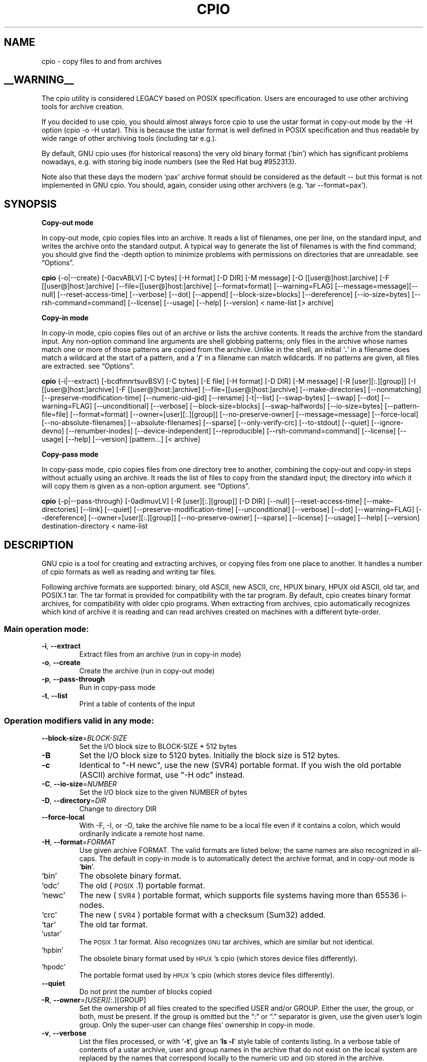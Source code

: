 .\" DO NOT MODIFY THIS FILE!  It was (partly) generated by help2man from
.\" cpio --help/cpio --version output and partly patched by downstream
.\" package maintainers.
.TH CPIO 1L \" -*- nroff -*-
.SH NAME
cpio \- copy files to and from archives
.SH __WARNING__
.PP
The cpio utility is considered LEGACY based on POSIX specification.  Users are
encouraged to use other archiving tools for archive creation.

If you decided to use cpio, you should almost always force cpio to use the
ustar format in copy-out mode by the -H option (cpio -o -H ustar).  This is
because the ustar format is well defined in POSIX specification and thus
readable by wide range of other archiving tools (including tar e.g.).

By default, GNU cpio uses (for historical reasons) the very old binary format
('bin') which has significant problems nowadays, e.g. with storing big inode
numbers (see the Red Hat bug #952313).

Note also that these days the modern 'pax' archive format should be considered
as the default -- but this format is not implemented in GNU cpio.  You should,
again, consider using other archivers (e.g. 'tar --format=pax').

.SH SYNOPSIS
\&\fBCopy-out mode\fR
.PP
In copy-out mode, cpio copies files into an archive.  It reads a list
of filenames, one per line, on the standard input, and writes the
archive onto the standard output.  A typical way to generate the list
of filenames is with the find command; you should give find the \-depth
option to minimize problems with permissions on directories that are
unreadable.  see \*(lqOptions\*(rq.
.PP
.B cpio
{\-o|\-\-create} [\-0acvABLV] [\-C bytes] [\-H format] [\-D DIR]
[\-M message] [\-O [[user@]host:]archive] [\-F [[user@]host:]archive]
[\-\-file=[[user@]host:]archive] [\-\-format=format] [\-\-warning=FLAG]
[\-\-message=message][\-\-null] [\-\-reset\-access\-time] [\-\-verbose]
[\-\-dot] [\-\-append] [\-\-block\-size=blocks] [\-\-dereference]
[\-\-io\-size=bytes] [\-\-rsh\-command=command]  [\-\-license] [\-\-usage]
[\-\-help] [\-\-version]
< name-list [> archive]
.PP
\&\fBCopy-in mode\fR
.PP
In copy-in mode, cpio copies files out of an archive or lists the
archive contents.  It reads the archive from the standard input.  Any
non-option command line arguments are shell globbing patterns; only
files in the archive whose names match one or more of those patterns are
copied from the archive.  Unlike in the shell, an initial `\fB.\fR' in a
filename does match a wildcard at the start of a pattern, and a `\fB/\fR' in a
filename can match wildcards.  If no patterns are given, all files are
extracted.  see \*(lqOptions\*(rq.
.PP
.B cpio
{\-i|\-\-extract} [\-bcdfmnrtsuvBSV] [\-C bytes] [\-E file] [\-H format]
[\-D DIR]
[\-M message] [\-R [user][:.][group]] [\-I [[user@]host:]archive]
[\-F [[user@]host:]archive] [\-\-file=[[user@]host:]archive]
[\-\-make-directories] [\-\-nonmatching] [\-\-preserve-modification-time]
[\-\-numeric-uid-gid] [\-\-rename] [\-t|\-\-list] [\-\-swap-bytes] [\-\-swap]
[\-\-dot] [\-\-warning=FLAG] [\-\-unconditional] [\-\-verbose]
[\-\-block-size=blocks] [\-\-swap-halfwords] [\-\-io-size=bytes]
[\-\-pattern-file=file] [\-\-format=format] [\-\-owner=[user][:.][group]]
[\-\-no-preserve-owner] [\-\-message=message]
[\-\-force\-local] [\-\-no\-absolute\-filenames] [\-\-absolute\-filenames]
[\-\-sparse] [\-\-only\-verify\-crc] [\-\-to\-stdout] [\-\-quiet]
[\-\-ignore\-devno] [\-\-renumber\-inodes] [\-\-device\-independent]
[\-\-reproducible]
[\-\-rsh-command=command] [\-\-license] [\-\-usage] [\-\-help]
[\-\-version] [pattern...] [< archive]
.PP
\&\fBCopy-pass mode\fR
.PP
In copy-pass mode, cpio copies files from one directory tree to
another, combining the copy-out and copy-in steps without actually
using an archive.  It reads the list of files to copy from the standard
input; the directory into which it will copy them is given as a
non-option argument.  see \*(lqOptions\*(rq.
.PP
.B cpio
{\-p|\-\-pass-through} [\-0adlmuvLV] [\-R [user][:.][group]] [\-D DIR]
[\-\-null] [\-\-reset-access-time] [\-\-make-directories] [\-\-link] [\-\-quiet]
[\-\-preserve-modification-time] [\-\-unconditional] [\-\-verbose] [\-\-dot]
[\-\-warning=FLAG] [\-\-dereference] [\-\-owner=[user][:.][group]]
[\-\-no-preserve-owner] [\-\-sparse]  [\-\-license] [\-\-usage] [\-\-help]
[\-\-version] destination-directory < name-list
.PP
.SH DESCRIPTION
GNU cpio is a tool for creating and extracting archives, or copying
files from one place to another.  It handles a number of cpio formats as
well as reading and writing tar files.
.PP
Following archive formats are supported: binary, old ASCII, new ASCII, crc, HPUX binary, HPUX old
ASCII, old tar, and POSIX.1 tar.  The tar format is provided for compatibility with the tar program. By
default, cpio creates binary format archives, for compatibility with older cpio programs.  When extracting
from archives, cpio automatically recognizes which kind of archive it is reading and can read archives created 
on machines with a different byte-order.
.PP
.SS "Main operation mode:"
.TP
\fB\-i\fR, \fB\-\-extract\fR
Extract files from an archive (run in copy\-in
mode)
.TP
\fB\-o\fR, \fB\-\-create\fR
Create the archive (run in copy\-out mode)
.TP
\fB\-p\fR, \fB\-\-pass\-through\fR
Run in copy\-pass mode
.TP
\fB\-t\fR, \fB\-\-list\fR
Print a table of contents of the input
.SS "Operation modifiers valid in any mode:"
.TP
\fB\-\-block\-size\fR=\fI\,BLOCK\-SIZE\/\fR
Set the I/O block size to BLOCK\-SIZE * 512
bytes
.TP
\fB\-B\fR
Set the I/O block size to 5120 bytes.
Initially the block size is 512 bytes.
.TP
\fB\-c\fR
Identical to "\-H newc", use the new (SVR4)
portable format. If you wish the old portable
(ASCII) archive format, use "\-H odc" instead.
.TP
\fB\-C\fR, \fB\-\-io\-size\fR=\fI\,NUMBER\/\fR
Set the I/O block size to the given NUMBER of
bytes
.TP
\fB\-D\fR, \fB\-\-directory\fR=\fI\,DIR\/\fR
Change to directory DIR
.TP
\fB\-\-force\-local\fR
With \-F, \-I, or \-O, take the archive file name to be a local file
even if it contains a colon, which would ordinarily indicate a
remote host name.
.TP
\fB\-H\fR, \fB\-\-format\fR=\fI\,FORMAT\/\fR
Use given archive FORMAT.
The valid formats are listed below; the same names are also recognized in
all\-caps.  The default in copy-in mode is to automatically detect the archive
format, and in copy-out mode is `\fBbin\fR'.
.TP
`bin'
The obsolete binary format.
.TP
`odc'
The old (\s-1POSIX\s0.1) portable format.
.TP
`newc'
The new (\s-1SVR4\s0) portable format, which supports file systems
having more than 65536 i\-nodes.
.TP
`crc'
The new (\s-1SVR4\s0) portable format with a checksum (Sum32) added.
.TP
`tar'
The old tar format.
.TP
`ustar'
The \s-1POSIX\s0.1 tar format.  Also recognizes \s-1GNU\s0 tar archives,
which are similar but not identical.
.TP
`hpbin'
The obsolete binary format used by \s-1HPUX\s0's cpio (which stores
device files differently).
.TP
`hpodc'
The portable format used by \s-1HPUX\s0's cpio (which stores device
files differently).
.TP
\fB\-\-quiet\fR
Do not print the number of blocks copied
.TP
\fB\-R\fR, \fB\-\-owner\fR=\fI\,[USER][\/\fR:.][GROUP]
Set the ownership of all files created to the
specified USER and/or GROUP.
Either the user, the group, or both, must be present.  If the group is omitted
but the \&\*(lq:\*(rq or \*(lq.\*(rq separator is given, use the given user's
login group.  Only the super-user can change files' ownership in copy\-in mode.
.TP
\fB\-v\fR, \fB\-\-verbose\fR
List the files processed, or with `\fB\-t\fR', give an `\fBls \-l\fR' style
table of contents listing.  In a verbose table of contents of a
ustar archive, user and group names in the archive that do not
exist on the local system are replaced by the names that
correspond locally to the numeric \s-1UID\s0 and \s-1GID\s0 stored in the
archive.
.TP
\fB\-V\fR, \fB\-\-dot\fR
Print a "." for each file processed
.TP
\fB\-W\fR, \fB\-\-warning\fR=\fI\,FLAG\/\fR
Control warning display. Currently FLAG is one of
\&'none', 'truncate', 'all'. Multiple options
accumulate.
.SS "Operation modifiers valid in copy-in and copy-out modes:"
.TP
\fB\-F\fR, \fB\-\-file\fR=\fI\,[[USER\/\fR@]HOST:]FILE\-NAME
Use this FILE\-NAME instead of standard input or
output. Optional USER and HOST specify the user
and host names in case of a remote archive
.TP
\fB\-M\fR, \fB\-\-message\fR=\fI\,STRING\/\fR
Print \s-1STRING\s0 when the end of a volume of the backup media (such
as a tape or a floppy disk) is reached, to prompt the user to
insert a new volume.  If \s-1STRING\s0 contains the string \*(lq%d\*(rq, it is
replaced by the current volume number (starting at 1).
.TP
\fB\-\-rsh\-command\fR=\fI\,COMMAND\/\fR
Use COMMAND instead of rsh
(typically /usr/bin/ssh)
.SS "Operation modifiers valid only in copy-in mode:"
.TP
\fB\-b\fR, \fB\-\-swap\fR
Swap both halfwords of words and bytes of
halfwords in the data. Equivalent to \fB\-sS\fR
Use this option to convert 32\-bit integers between big-endian and little-endian
machines.
.TP
\fB\-f\fR, \fB\-\-nonmatching\fR
Only copy files that do not match any of the given
patterns
.TP
\fB\-I\fR [[USER@]HOST:]FILE\-NAME
Archive filename to use instead of standard input.
Optional USER and HOST specify the user and host
names in case of a remote archive
.TP
\fB\-n\fR, \fB\-\-numeric\-uid\-gid\fR
In the verbose table of contents listing, show
numeric UID and GID
.TP
\fB\-r\fR, \fB\-\-rename\fR
Interactively rename files
.TP
\fB\-s\fR, \fB\-\-swap\-bytes\fR
Swap the bytes of each halfword in the files
.TP
\fB\-S\fR, \fB\-\-swap\-halfwords\fR
Swap the halfwords of each word (4 bytes) in the
files
.TP
\fB\-\-to\-stdout\fR
Extract files to standard output
.TP
\fB\-E\fR, \fB\-\-pattern\-file\fR=\fI\,FILE\/\fR
Read additional patterns specifying filenames to
extract or list from FILE
.TP
\fB\-\-only\-verify\-crc\fR
When reading a CRC format archive, only verify the
checksum of each file in the archive, don't
actually extract the files
.SS "Operation modifiers valid only in copy-out mode:"
.TP
\fB\-A\fR, \fB\-\-append\fR
Append to an existing archive.
The archive must be a disk file specified with the \-O or \-F (\-file) option.
.TP
\fB\-\-device\-independent\fR, \fB\-\-reproducible\fR
Create device\-independent (reproducible) archives
.TP
\fB\-\-ignore\-devno\fR
Don't store device numbers
.TP
\fB\-O\fR [[USER@]HOST:]FILE\-NAME
Archive filename to use instead of standard
output. Optional USER and HOST specify the user
and host names in case of a remote archive
.TP
\fB\-\-renumber\-inodes\fR
Renumber inodes
.SS "Operation modifiers valid only in copy-pass mode:"
.TP
\fB\-l\fR, \fB\-\-link\fR
Link files instead of copying them, when
possible
.SS "Operation modifiers valid in copy-in and copy-out modes:"
.TP
\fB\-\-absolute\-filenames\fR
Do not strip file system prefix components from
the file names
.TP
\fB\-\-no\-absolute\-filenames\fR
Create all files relative to the current
directory
.SS "Operation modifiers valid in copy-out and copy-pass modes:"
.TP
\fB\-0\fR, \fB\-\-null\fR
Filenames in the list are delimited by null
characters instead of newlines, so that files whose names contain newlines can
be archived.  \s-1GNU\s0 find is one way to produce a list of null-terminated
filenames.
.TP
\fB\-a\fR, \fB\-\-reset\-access\-time\fR
Reset the access times of files after reading them, so that it
does not look like they have just been read.
.TP
\fB\-L\fR, \fB\-\-dereference\fR
Dereference  symbolic  links  (copy  the files
that they point to instead of copying the links).
.SS "Operation modifiers valid in copy-in and copy-pass modes:"
.TP
\fB\-d\fR, \fB\-\-make\-directories\fR
Create leading directories where needed
.TP
\fB\-m\fR, \fB\-\-preserve\-modification\-time\fR
Retain previous file modification times when
creating files
.TP
\fB\-\-no\-preserve\-owner\fR
Do not change the ownership of the files; leave them owned by the
user extracting them.  This is the default for non-root users, so
that users on System V don't inadvertently give away files.  This
option can be used in copy-in mode and copy-pass mode
.TP
\fB\-\-sparse\fR
Write files with large blocks of zeros as sparse
files
.TP
\fB\-u\fR, \fB\-\-unconditional\fR
Replace all files unconditionally
.TP
\-?, \fB\-\-help\fR
give this help list
.TP
\fB\-\-usage\fR
give a short usage message
.TP
\fB\-\-version\fR
print program version
.PP
Mandatory or optional arguments to long options are also mandatory or optional
for any corresponding short options.

.PP
.SH EXAMPLES
When creating an archive, cpio takes the list of files to be
processed from the standard input, and then sends the archive to the
standard output, or to the device defined by the `\fB\-F\fR' option.
Usually find or ls is used to provide this list to
the standard input.  In the following example you can see the
possibilities for archiving the contents of a single directory.
.PP
.B % ls | cpio \-ov > directory.cpio
.PP
The `\fB\-o\fR' option creates the archive, and the `\fB\-v\fR' option prints the
names of the files archived as they are added.  Notice that the options
can be put together after a single `\fB\-\fR' or can be placed separately on
the command line.  The `\fB>\fR' redirects the cpio output to the file
`\fBdirectory.cpio\fR'.
.PP
If you wanted to archive an entire directory tree, the find command
can provide the file list to cpio:
.PP
.B % find . \-print \-depth | cpio \-ov > tree.cpio
.PP
This will take all the files in the current directory, the
directories below and place them in the archive tree.cpio.  Again the
`\fB\-o\fR' creates an archive, and the `\fB\-v\fR' option shows you the name of the
files as they are archived.  see \*(lqCopy\-out mode\*(rq.  Using the `\fB.\fR' in
the find statement will give you more flexibility when doing restores,
as it will save file names with a relative path vice a hard wired,
absolute path.  The `\fB\-depth\fR' option forces `\fBfind\fR' to print of the
entries in a directory before printing the directory itself.  This
limits the effects of restrictive directory permissions by printing the
directory entries in a directory before the directory name itself.
.PP
Extracting an archive requires a bit more thought because cpio will
not create directories by default.  Another characteristic, is it will
not overwrite existing files unless you tell it to.
.PP
.B % cpio \-iv < directory.cpio
.PP
This will retrieve the files archived in the file directory.cpio and
place them in the present directory.  The `\fB\-i\fR' option extracts the
archive and the `\fB\-v\fR' shows the file names as they are extracted.  If
you are dealing with an archived directory tree, you need to use the
`\fB\-d\fR' option to create directories as necessary, something like:
.PP
.B % cpio \-idv < tree.cpio
.PP
This will take the contents of the archive tree.cpio and extract it
to the current directory.  If you try to extract the files on top of
files of the same name that already exist (and have the same or later
modification time) cpio will not extract the file unless told to do so
by the \-u option.  see \*(lqCopy\-in mode\*(rq.
.PP
In copy-pass mode, cpio copies files from one directory tree to
another, combining the copy-out and copy-in steps without actually
using an archive.  It reads the list of files to copy from the standard
input; the directory into which it will copy them is given as a
non-option argument.  see \*(lqCopy\-pass mode\*(rq.
.PP
.B % find . \-depth \-print0 | cpio \-\-null \-pvd new-dir
.PP
The example shows copying the files of the present directory, and
sub-directories to a new directory called new\-dir.  Some new options are
the `\fB\-print0\fR' available with \s-1GNU\s0 find, combined with the `\fB\-\-null\fR'
option of cpio.  These two options act together to send file names
between find and cpio, even if special characters are embedded in the
file names.  Another is `\fB\-p\fR', which tells cpio to pass the files it
finds to the directory `\fBnew-dir\fR'.


.SH AUTHOR
Written by Phil Nelson, David MacKenzie, John Oleynick,
and Sergey Poznyakoff.
.SH "REPORTING BUGS"
Report bugs to <bug\-cpio@gnu.org>.
Report bugs in this manual page via https://bugzilla.redhat.com.
.SH COPYRIGHT
Copyright \(co 2015 Free Software Foundation, Inc.
License GPLv3+: GNU GPL version 3 or later <http://gnu.org/licenses/gpl.html>.
.br
This is free software: you are free to change and redistribute it.
There is NO WARRANTY, to the extent permitted by law.
.SH "SEE ALSO"
The full documentation for
.B cpio
is maintained as a Texinfo manual.  If the
.B info
and
.B cpio
programs are properly installed at your site, the command
.IP
.B info cpio
.PP
should give you access to the complete manual.

The online copy of the documentation is available at the following address:
.PP
http://www.gnu.org/software/cpio/manual
